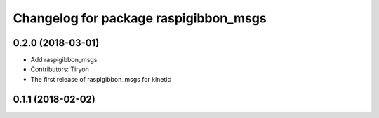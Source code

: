 ^^^^^^^^^^^^^^^^^^^^^^^^^^^^^^^^^^^^^^
Changelog for package raspigibbon_msgs
^^^^^^^^^^^^^^^^^^^^^^^^^^^^^^^^^^^^^^

0.2.0 (2018-03-01)
------------------
* Add raspigibbon_msgs
* Contributors: Tiryoh

* The first release of raspigibbon_msgs for kinetic

0.1.1 (2018-02-02)
------------------
